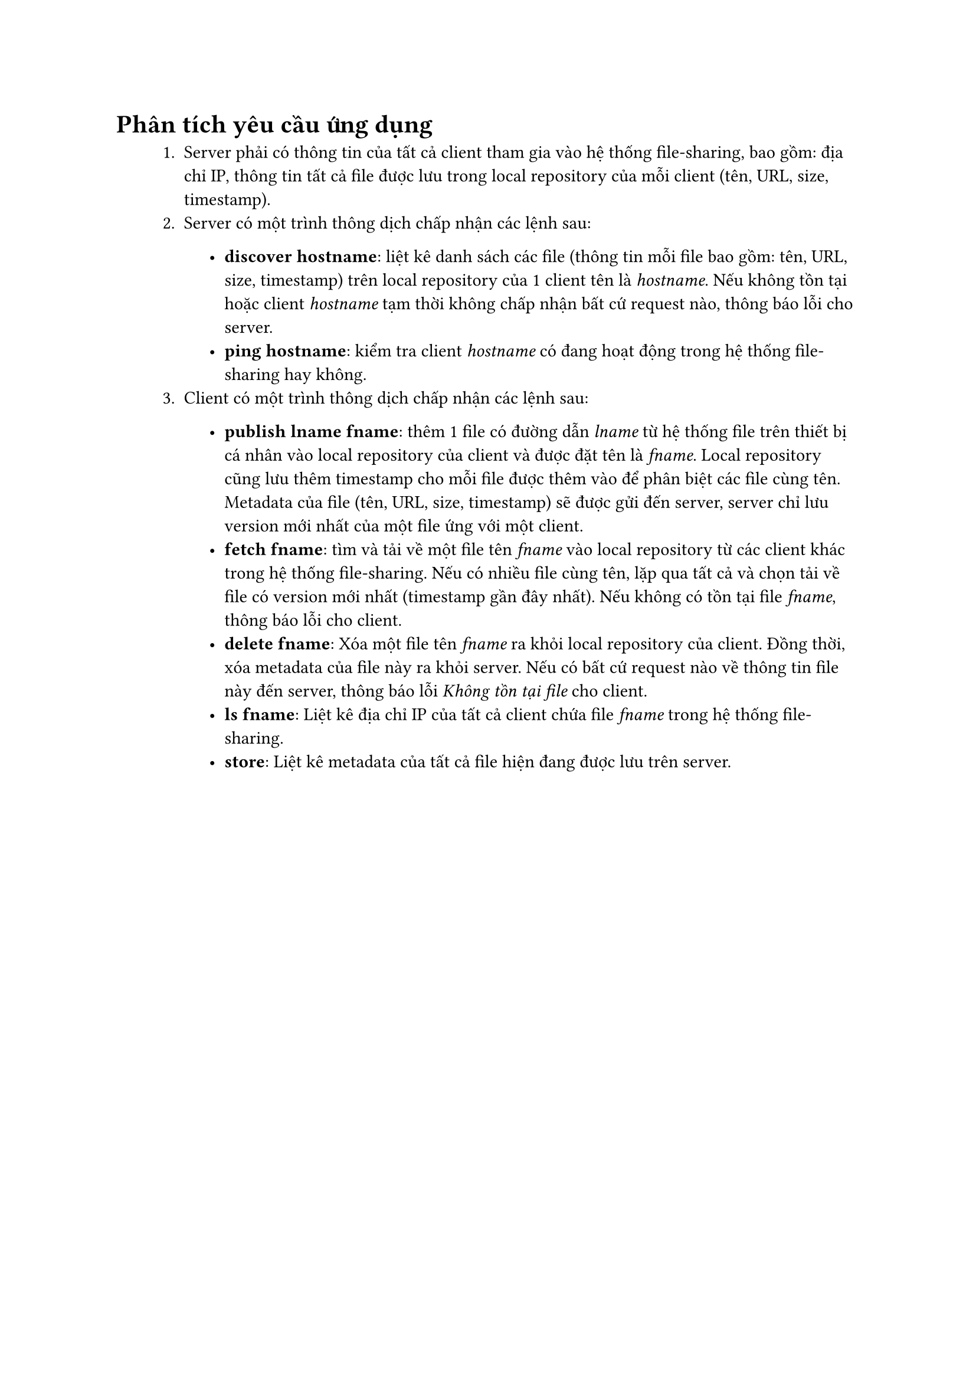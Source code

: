 #show raw.where(block: false): box.with(
  fill: luma(240),
  inset: (x: 3pt, y: 0pt),
  outset: (y: 3pt),
  radius: 2pt,
)

#show raw.where(block: true): block.with(
  fill: luma(240),
  inset: 10pt,
  radius: 4pt,
)

= Phân tích yêu cầu ứng dụng

#block(inset: (left: 1cm))[
    1. Server phải có thông tin của tất cả client tham gia vào hệ thống file-sharing, bao gồm: địa chỉ IP, thông tin tất cả file được lưu trong local repository của mỗi client (tên, URL, size, timestamp).
    2. Server có một trình thông dịch chấp nhận các lệnh sau:
    #block(inset: (left: 1cm))[
        - *discover hostname*: liệt kê danh sách các file (thông tin mỗi file bao gồm: tên, URL, size, timestamp) trên local repository của 1 client tên là _hostname_. Nếu không tồn tại hoặc client _hostname_ tạm thời không chấp nhận bất cứ request nào, thông báo lỗi cho server. 
        - *ping hostname*: kiểm tra client _hostname_ có đang hoạt động trong hệ thống file-sharing hay không.
    ]
    3. Client có một trình thông dịch chấp nhận các lệnh sau:
    #block(inset: (left: 1cm))[
        - *publish lname fname*: thêm 1 file có đường dẫn _lname_ từ hệ thống file trên thiết bị cá nhân vào local repository của client và được đặt tên là _fname_. Local repository cũng lưu thêm timestamp cho mỗi file được thêm vào để phân biệt các file cùng tên. Metadata của file (tên, URL, size, timestamp) sẽ được gửi đến server, server chỉ lưu version mới nhất của một file ứng với một client.
        - *fetch fname*: tìm và tải về  một file tên _fname_ vào local repository từ các client khác trong hệ thống file-sharing. Nếu có nhiều file cùng tên, lặp qua tất cả và chọn tải về file có version mới nhất (timestamp gần đây nhất). Nếu không có tồn tại file _fname_, thông báo lỗi cho client.
        - *delete fname*: Xóa một file tên _fname_ ra khỏi local repository của client. Đồng thời, xóa metadata của file này ra khỏi server. Nếu có bất cứ request nào   về thông tin file này đến server, thông báo lỗi _Không tồn tại file_ cho client.
        - *ls fname*: Liệt kê địa chỉ IP của tất cả client chứa file _fname_ trong hệ thống file-sharing.
        - *store*: Liệt kê metadata của tất cả file hiện đang được lưu trên server.
    ]
]

#pagebreak()